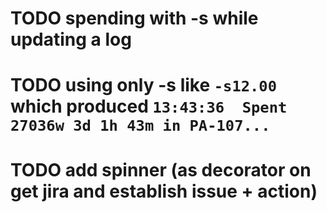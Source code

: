 * TODO spending with -s while updating a log
* TODO using only -s like =-s12.00= which produced =13:43:36  Spent 27036w 3d 1h 43m in PA-107...=
* TODO add spinner (as decorator on get jira and establish issue + action)

